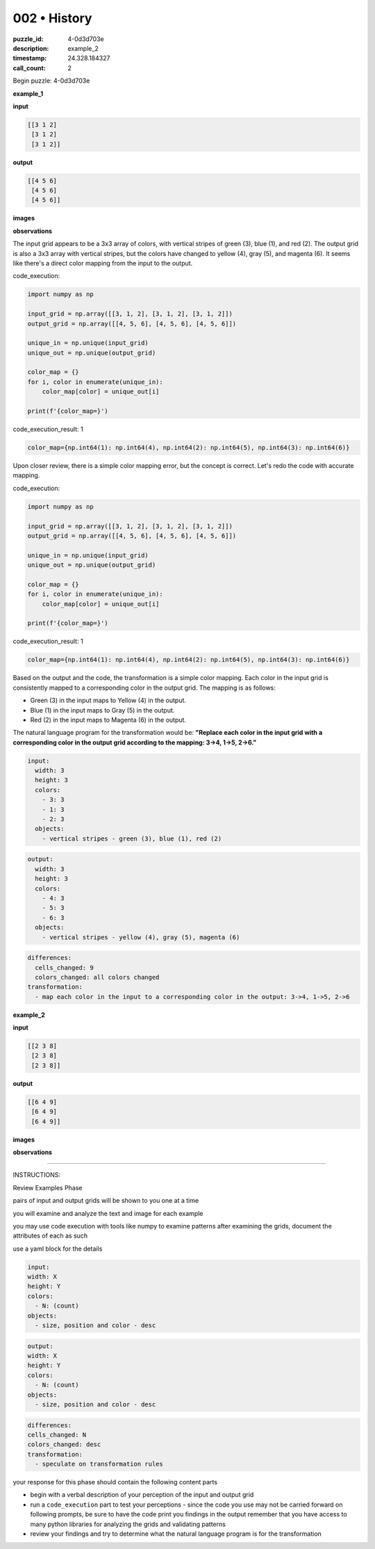 002 • History
=============

:puzzle_id: 4-0d3d703e
:description: example_2
:timestamp: 24.328.184327
:call_count: 2






Begin puzzle: 4-0d3d703e






**example_1**

**input**

.. code-block::

   [[3 1 2]
    [3 1 2]
    [3 1 2]]

**output**

.. code-block::

   [[4 5 6]
    [4 5 6]
    [4 5 6]]

**images**





.. image:: _images/000-example_1_input.png
   :align: left
   :width: 45%




.. image:: _images/000-example_1_output.png
   :align: left
   :width: 45%





**observations**






The input grid appears to be a 3x3 array of colors, with vertical stripes of green (3), blue (1), and red (2). The output grid is also a 3x3 array with vertical stripes, but the colors have changed to yellow (4), gray (5), and magenta (6). It seems like there's a direct color mapping from the input to the output.






code_execution:






.. code-block:: python


   import numpy as np

   input_grid = np.array([[3, 1, 2], [3, 1, 2], [3, 1, 2]])
   output_grid = np.array([[4, 5, 6], [4, 5, 6], [4, 5, 6]])

   unique_in = np.unique(input_grid)
   unique_out = np.unique(output_grid)

   color_map = {}
   for i, color in enumerate(unique_in):
       color_map[color] = unique_out[i]

   print(f'{color_map=}')






code_execution_result: 1






.. code-block::

   color_map={np.int64(1): np.int64(4), np.int64(2): np.int64(5), np.int64(3): np.int64(6)}






Upon closer review, there is a simple color mapping error, but the concept is correct. Let's redo the code with accurate mapping.






code_execution:






.. code-block:: python


   import numpy as np

   input_grid = np.array([[3, 1, 2], [3, 1, 2], [3, 1, 2]])
   output_grid = np.array([[4, 5, 6], [4, 5, 6], [4, 5, 6]])

   unique_in = np.unique(input_grid)
   unique_out = np.unique(output_grid)

   color_map = {}
   for i, color in enumerate(unique_in):
       color_map[color] = unique_out[i]

   print(f'{color_map=}')






code_execution_result: 1






.. code-block::

   color_map={np.int64(1): np.int64(4), np.int64(2): np.int64(5), np.int64(3): np.int64(6)}






Based on the output and the code, the transformation is a simple color mapping. Each color in the input grid is consistently mapped to a corresponding color in the output grid. The mapping is as follows:


* Green (3) in the input maps to Yellow (4) in the output.
* Blue (1) in the input maps to Gray (5) in the output.
* Red (2) in the input maps to Magenta (6) in the output.

The natural language program for the transformation would be: **"Replace each color in the input grid with a corresponding color in the output grid according to the mapping: 3->4, 1->5, 2->6."**

.. code-block:: yaml

   input:
     width: 3
     height: 3
     colors:
       - 3: 3
       - 1: 3
       - 2: 3
     objects:
       - vertical stripes - green (3), blue (1), red (2)

.. code-block:: yaml

   output:
     width: 3
     height: 3
     colors:
       - 4: 3
       - 5: 3
       - 6: 3
     objects:
       - vertical stripes - yellow (4), gray (5), magenta (6)

.. code-block:: yaml

   differences:
     cells_changed: 9
     colors_changed: all colors changed
   transformation:
     - map each color in the input to a corresponding color in the output: 3->4, 1->5, 2->6






**example_2**

**input**

.. code-block::

   [[2 3 8]
    [2 3 8]
    [2 3 8]]

**output**

.. code-block::

   [[6 4 9]
    [6 4 9]
    [6 4 9]]

**images**





.. image:: _images/001-example_2_input.png
   :align: left
   :width: 45%




.. image:: _images/001-example_2_output.png
   :align: left
   :width: 45%





**observations**






====






INSTRUCTIONS:






Review Examples Phase

pairs of input and output grids will be shown to you one at a time

you will examine and analyze the text and image for each example

you may use code execution with tools like numpy to examine patterns
after examining the grids, document the attributes of each as such

use a yaml block for the details

.. code-block:: yaml

   input:
   width: X
   height: Y
   colors:
     - N: (count)
   objects:
     - size, position and color - desc

.. code-block:: yaml

   output:
   width: X
   height: Y
   colors:
     - N: (count)
   objects:
     - size, position and color - desc

.. code-block:: yaml

   differences:
   cells_changed: N
   colors_changed: desc
   transformation:
     - speculate on transformation rules

your response for this phase should contain the following content parts


* begin with a verbal description of your perception of the input and output
  grid
* run a ``code_execution`` part to test your perceptions - since the code you use
  may not be carried forward on following prompts, be sure to have the code
  print you findings in the output remember that you have access to many python
  libraries for analyzing the grids and validating patterns
* review your findings and try to determine what the natural language program
  is for the transformation








.. seealso::

   - :doc:`002-history`
   - :doc:`002-response`
